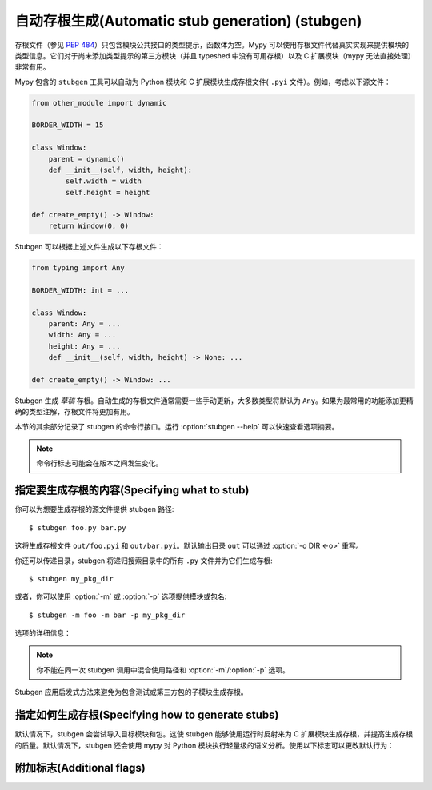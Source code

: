 .. _stubgen:

.. program:: stubgen

自动存根生成(Automatic stub generation) (stubgen)
=====================================================================

存根文件（参见 :pep:`484`）只包含模块公共接口的类型提示，函数体为空。Mypy 可以使用存根文件代替真实实现来提供模块的类型信息。它们对于尚未添加类型提示的第三方模块（并且 typeshed 中没有可用存根）以及 C 扩展模块（mypy 无法直接处理）非常有用。

Mypy 包含的 ``stubgen`` 工具可以自动为 Python 模块和 C 扩展模块生成存根文件( ``.pyi`` 文件）。例如，考虑以下源文件：

.. code-block:: python

   from other_module import dynamic

   BORDER_WIDTH = 15

   class Window:
       parent = dynamic()
       def __init__(self, width, height):
           self.width = width
           self.height = height

   def create_empty() -> Window:
       return Window(0, 0)

Stubgen 可以根据上述文件生成以下存根文件：

.. code-block:: python

   from typing import Any

   BORDER_WIDTH: int = ...

   class Window:
       parent: Any = ...
       width: Any = ...
       height: Any = ...
       def __init__(self, width, height) -> None: ...

   def create_empty() -> Window: ...

Stubgen 生成 *草稿* 存根。自动生成的存根文件通常需要一些手动更新，大多数类型将默认为 ``Any``。如果为最常用的功能添加更精确的类型注解，存根文件将更加有用。

本节的其余部分记录了 stubgen 的命令行接口。运行 :option:`stubgen --help` 可以快速查看选项摘要。

.. note::

  命令行标志可能会在版本之间发生变化。

指定要生成存根的内容(Specifying what to stub)
**********************************************

你可以为想要生成存根的源文件提供 stubgen 路径::

    $ stubgen foo.py bar.py

这将生成存根文件 ``out/foo.pyi`` 和 ``out/bar.pyi``。默认输出目录 ``out`` 可以通过 :option:`-o DIR <-o>` 重写。

你还可以传递目录，stubgen 将递归搜索目录中的所有 ``.py`` 文件并为它们生成存根::

    $ stubgen my_pkg_dir

或者，你可以使用 :option:`-m` 或 :option:`-p` 选项提供模块或包名::

    $ stubgen -m foo -m bar -p my_pkg_dir

选项的详细信息：

.. option:: -m MODULE, --module MODULE

    为给定模块生成存根文件。此标志可以重复多次。

    Stubgen *不会* 为提供的模块的任何子模块递归生成存根。

.. option:: -p PACKAGE, --package PACKAGE

    为给定包生成存根文件。此标志可以重复多次。

    Stubgen *会* 为提供的包的所有子模块递归生成存根。此标志与 :option:`--module` 的区别在于这种行为。

.. note::

   你不能在同一次 stubgen 调用中混合使用路径和 :option:`-m`/:option:`-p` 选项。

Stubgen 应用启发式方法来避免为包含测试或第三方包的子模块生成存根。

指定如何生成存根(Specifying how to generate stubs)
************************************************************

默认情况下，stubgen 会尝试导入目标模块和包。这使 stubgen 能够使用运行时反射来为 C 扩展模块生成存根，并提高生成存根的质量。默认情况下，stubgen 还会使用 mypy 对 Python 模块执行轻量级的语义分析。使用以下标志可以更改默认行为：

.. option:: --no-import

    不尝试导入模块。相反，仅使用 mypy 的正常搜索机制查找源文件。这不支持 C 扩展模块。此标志还会禁用运行时反射功能，mypy 使用该功能查找 ``__all__`` 的值。因此，存根中导出的名称集可能不完整。此标志通常仅在导入模块导致不必要的副作用（如运行测试）时有用。即使没有此选项，stubgen 也会尝试跳过测试模块，但这并不总是有效。

.. option:: --no-analysis

    不对源文件进行语义分析。这可能会生成较差的存根，尤其是某些模块、类和函数别名可能会被表示为 ``Any`` 类型的变量。此标志通常仅在语义分析导致关键的 mypy 错误时有用。不适用于 C 扩展模块。与 :option:`--inspect-mode` 不兼容。

.. option:: --inspect-mode

    导入并检查模块，而不是解析源代码。这是 C 模块和仅有 pyc 文件的包的默认行为。此标志可用于强制检查纯 Python 模块，这些模块使用动态生成的成员，而这些成员在使用代码解析的默认行为时可能会被忽略。隐含 :option:`--no-analysis`，因为分析需要源代码。

.. option:: --doc-dir PATH

    尝试通过解析 ``PATH`` 中的 .rst 文档推断出更好的函数签名。这可能会生成更好的存根，但目前仅适用于 C 扩展模块。

附加标志(Additional flags)
******************************

.. option:: -h, --help

    显示帮助信息并退出。

.. option:: --ignore-errors

    如果在生成存根期间引发异常，继续处理任何剩余的模块，而不是立即因错误失败。

.. option:: --include-private

    在存根中包含被视为私有的定义（如名称为 ``_foo`` 的定义，带有单个前导下划线但没有尾随下划线）。

.. option:: --export-less

    不导出从同一包中的其他模块导入的所有名称。相反，仅导出未在包含导入的模块中引用的导入名称。

.. option:: --include-docstrings

    在存根中包含文档字符串。这将为 Python 函数和类的存根以及 C 扩展函数的存根添加文档字符串。

.. option:: --search-path PATH

    指定模块搜索目录，以冒号分隔（仅在给出 :option:`--no-import` 时使用）。

.. option:: -o PATH, --output PATH

    更改输出目录。默认情况下，存根写入 ``./out`` 目录。如果目录不存在，将自动创建输出目录。输出目录中现有的存根将被覆盖且不会有任何警告。

.. option:: -v, --verbose

    生成更详细的输出。

.. option:: -q, --quiet

    生成较少的详细输出。
